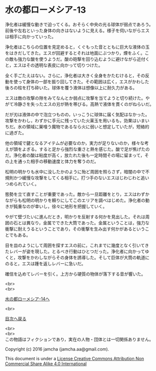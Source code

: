 #+OPTIONS: toc:nil
#+OPTIONS: \n:t

* 水の都ローメシア-13

  浄化者は緩慢な動きで迫ってくる。おそらく中央の光る球体が弱点であろう。
  前後や左右といった身体の向きはないように見える。様子を伺いながらエス
  は相手に向かっていった。

  浄化者はこちらの位置を見定めると，くぐもった音とともに巨大な液体の玉
  をはきだしてきた。エスが回避するとそれは地面にぶつかり，煙をふく。こ
  の敵も強力な酸を使うようだ。酸の砲撃を回り込むように避けながら近付く
  と，エスはその透明な表皮に向かって切りつけた。

  全く手ごたえはない。さらに，浄化者は大きく全身をかたむけると，その反
  動を使って身体の一部を振り回してきた。その範囲は広く，エスがかわした
  後ろの柱を打ち砕いた。球体を覆う液体は想像以上に耐久力がある。

  エスは敵の攻撃の隙をみてなんとか弱点に攻撃を当てようと切り続けた。や
  がて冷静さを失ったエスの刃が熱を帯びる。高熱で液体を貫くのがねらいだ。

  だが刃は液体の中で泡立つものの，いっこうに球体に届く気配はなかった。
  攻撃をかわし，わずかに手元に残っていた火薬玉を用いるも，効果はいまい
  ちだ。水の領域に巣喰う魔物であるなら火に弱いと想定していたが，短絡的
  に過ぎた。

  他の領域で鍵となるアイテムが必要なのか，実力が足りないのか，様々な考
  えが頭をよぎる。すると足から強烈な重さと熱を感じた。酸で足が焦げたの
  だ。浄化者の酸は粘度が高く，放たれた後も一定時間その場に留まって，そ
  の上を通った相手の移動速度と体力を奪うのだ。

  松明の明かりも水中に没したかのように殆ど周囲を照らさず，暗闇の中で不
  規則かつ緩慢な攻撃をしてくる相手に，打つ手のないエスはじわじわと追い
  つめられていく。
  
  態勢を立て直すことが重要であった。敵から一旦距離をとり，エスはわずか
  ながらも松明の明かりを頼りにしてこのエリアを調べはじめた。浄化者の動
  きが鈍重なのが幸いし，徐々に地形を把握していく。

  やがて壁づたいに進んだとき，明かりを反射する何かを見出した。それは周
  囲の石とは異なり，金属でできた大筒であった。金属ということは，強力な
  衝撃に耐えうるということであり，その衝撃を生み出す何かがあるというこ
  とでもある。

  目を皿のようにして周囲を探すエスの前に，これまでに幾度となく引いてき
  たレバーが姿を現した。とるべき行動はひとつだった。浄化者に向かってゆ
  くと，攻撃をかわしながらその身体を誘導した。そして巨体が大筒の軌道に
  のると，エスは踵を返しレバーに急いだ。

  確信を込めてレバーを引く。上方から硬質の物体が落下する音が響いた。


  <br>
  <br>

  [[https://github.com/jamcha-aa/EbonyBlades/blob/master/articles/lawmessiah/14.md][水の都ローメシア-14へ]]

  <br>

  [[https://github.com/jamcha-aa/EbonyBlades/blob/master/README.md][目次へ戻る]]

  <br>
  <br>
  この物語はフィクションであり，実在の人物・団体とは一切関係ありません。

  Copyright (c) 2016 jamcha (jamcha.aa@gmail.com).

  This document is under a [[http://creativecommons.org/licenses/by-nc-sa/4.0/deed][License Creative Commons Attribution Non Commercial Share Alike 4.0 International]]

  [[http://creativecommons.org/licenses/by-nc-sa/4.0/deed][file:http://i.creativecommons.org/l/by-nc-sa/3.0/80x15.png]]
